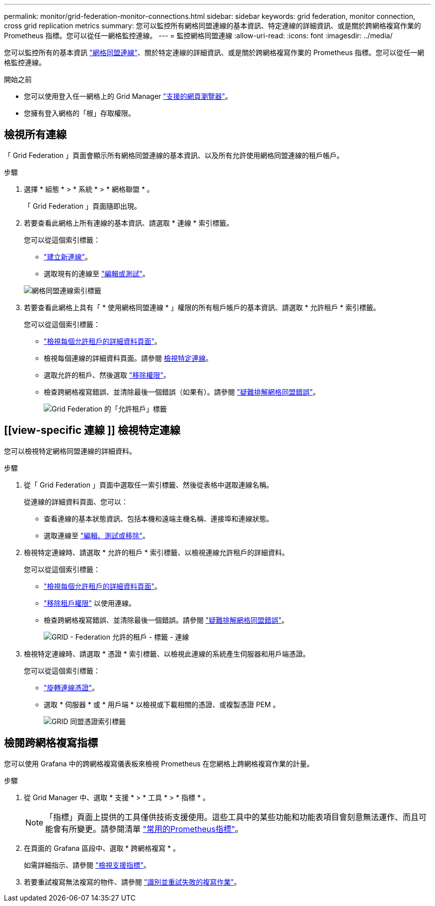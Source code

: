 ---
permalink: monitor/grid-federation-monitor-connections.html 
sidebar: sidebar 
keywords: grid federation, monitor connection, cross grid replication metrics 
summary: 您可以監控所有網格同盟連線的基本資訊、特定連線的詳細資訊、或是關於跨網格複寫作業的 Prometheus 指標。您可以從任一網格監控連線。 
---
= 監控網格同盟連線
:allow-uri-read: 
:icons: font
:imagesdir: ../media/


[role="lead"]
您可以監控所有的基本資訊 link:../admin/grid-federation-overview.html["網格同盟連線"]、關於特定連線的詳細資訊、或是關於跨網格複寫作業的 Prometheus 指標。您可以從任一網格監控連線。

.開始之前
* 您可以使用登入任一網格上的 Grid Manager link:../admin/web-browser-requirements.html["支援的網頁瀏覽器"]。
* 您擁有登入網格的「根」存取權限。




== 檢視所有連線

「 Grid Federation 」頁面會顯示所有網格同盟連線的基本資訊、以及所有允許使用網格同盟連線的租戶帳戶。

.步驟
. 選擇 * 組態 * > * 系統 * > * 網格聯盟 * 。
+
「 Grid Federation 」頁面隨即出現。

. 若要查看此網格上所有連線的基本資訊、請選取 * 連線 * 索引標籤。
+
您可以從這個索引標籤：

+
** link:../admin/grid-federation-create-connection.html["建立新連線"]。
** 選取現有的連線至 link:../admin/grid-federation-manage-connection.html["編輯或測試"]。


+
image:../media/grid-federation-connections-tab.png["網格同盟連線索引標籤"]

. 若要查看此網格上具有「 * 使用網格同盟連線 * 」權限的所有租戶帳戶的基本資訊、請選取 * 允許租戶 * 索引標籤。
+
您可以從這個索引標籤：

+
** link:../monitor/monitoring-tenant-activity.html["檢視每個允許租戶的詳細資料頁面"]。
** 檢視每個連線的詳細資料頁面。請參閱 <<view-specific-connection,檢視特定連線>>。
** 選取允許的租戶、然後選取 link:../admin/grid-federation-manage-tenants.html["移除權限"]。
** 檢查跨網格複寫錯誤、並清除最後一個錯誤（如果有）。請參閱 link:../admin/grid-federation-troubleshoot.html["疑難排解網格同盟錯誤"]。
+
image:../media/grid-federation-permitted-tenants-tab.png["Grid Federation 的「允許租戶」標籤"]







== [[view-specific 連線 ]] 檢視特定連線

您可以檢視特定網格同盟連線的詳細資料。

.步驟
. 從「 Grid Federation 」頁面中選取任一索引標籤、然後從表格中選取連線名稱。
+
從連線的詳細資料頁面、您可以：

+
** 查看連線的基本狀態資訊、包括本機和遠端主機名稱、連接埠和連線狀態。
** 選取連線至 link:../admin/grid-federation-manage-connection.html["編輯、測試或移除"]。


. 檢視特定連線時、請選取 * 允許的租戶 * 索引標籤、以檢視連線允許租戶的詳細資料。
+
您可以從這個索引標籤：

+
** link:../monitor/monitoring-tenant-activity.html["檢視每個允許租戶的詳細資料頁面"]。
** link:../admin/grid-federation-manage-tenants.html["移除租戶權限"] 以使用連線。
** 檢查跨網格複寫錯誤、並清除最後一個錯誤。請參閱 link:../admin/grid-federation-troubleshoot.html["疑難排解網格同盟錯誤"]。
+
image:../media/grid-federation-permitted-tenants-tab-for-connection.png["GRID - Federation 允許的租戶 - 標籤 - 連線"]



. 檢視特定連線時、請選取 * 憑證 * 索引標籤、以檢視此連線的系統產生伺服器和用戶端憑證。
+
您可以從這個索引標籤：

+
** link:../admin/grid-federation-manage-connection.html["旋轉連線憑證"]。
** 選取 * 伺服器 * 或 * 用戶端 * 以檢視或下載相關的憑證、或複製憑證 PEM 。
+
image:../media/grid-federation-certificates-tab.png["GRID 同盟憑證索引標籤"]







== 檢閱跨網格複寫指標

您可以使用 Grafana 中的跨網格複寫儀表板來檢視 Prometheus 在您網格上跨網格複寫作業的計量。

.步驟
. 從 Grid Manager 中、選取 * 支援 * > * 工具 * > * 指標 * 。
+

NOTE: 「指標」頁面上提供的工具僅供技術支援使用。這些工具中的某些功能和功能表項目會刻意無法運作、而且可能會有所變更。請參閱清單 link:../monitor/commonly-used-prometheus-metrics.html["常用的Prometheus指標"]。

. 在頁面的 Grafana 區段中、選取 * 跨網格複寫 * 。
+
如需詳細指示、請參閱 link:../monitor/reviewing-support-metrics.html["檢視支援指標"]。

. 若要重試複寫無法複寫的物件、請參閱 link:../admin/grid-federation-retry-failed-replication.html["識別並重試失敗的複寫作業"]。

